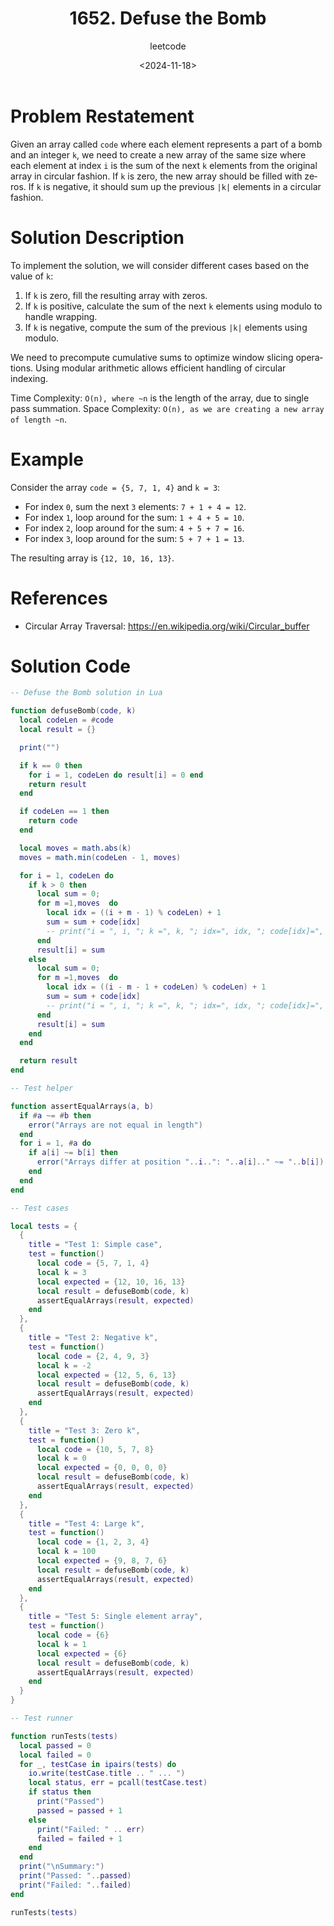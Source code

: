 ﻿#+title: 1652. Defuse the Bomb
#+subtitle: leetcode
#+date: <2024-11-18>
#+language: en

* Problem Restatement

Given an array called ~code~ where each element represents a part of a bomb and an integer ~k~, we need to create a new array of the same size where each element at index ~i~ is the sum of the next ~k~ elements from the original array in circular fashion. If ~k~ is zero, the new array should be filled with zeros. If ~k~ is negative, it should sum up the previous ~|k|~ elements in a circular fashion.

* Solution Description

To implement the solution, we will consider different cases based on the value of ~k~:

1. If ~k~ is zero, fill the resulting array with zeros.
2. If ~k~ is positive, calculate the sum of the next ~k~ elements using modulo to handle wrapping.
3. If ~k~ is negative, compute the sum of the previous ~|k|~ elements using modulo.

We need to precompute cumulative sums to optimize window slicing operations. Using modular arithmetic allows efficient handling of circular indexing.

Time Complexity: ~O(n), where ~n~ is the length of the array, due to single pass summation.
Space Complexity: ~O(n), as we are creating a new array of length ~n~.

* Example

Consider the array ~code = {5, 7, 1, 4}~ and ~k = 3~:

- For index ~0~, sum the next ~3~ elements: ~7 + 1 + 4 = 12~.
- For index ~1~, loop around for the sum: ~1 + 4 + 5 = 10~.
- For index ~2~, loop around for the sum: ~4 + 5 + 7 = 16~.
- For index ~3~, loop around for the sum: ~5 + 7 + 1 = 13~.

The resulting array is ~{12, 10, 16, 13}~.

* References

- Circular Array Traversal: https://en.wikipedia.org/wiki/Circular_buffer

* Solution Code

#+begin_src lua :tangle "1652_defuse_the_bomb.lua" :results output
-- Defuse the Bomb solution in Lua

function defuseBomb(code, k)
  local codeLen = #code
  local result = {}

  print("")

  if k == 0 then
    for i = 1, codeLen do result[i] = 0 end
    return result
  end

  if codeLen == 1 then
    return code
  end

  local moves = math.abs(k)
  moves = math.min(codeLen - 1, moves)

  for i = 1, codeLen do
    if k > 0 then
      local sum = 0;
      for m =1,moves  do
      	local idx = ((i + m - 1) % codeLen) + 1
        sum = sum + code[idx]
        -- print("i = ", i, "; k =", k, "; idx=", idx, "; code[idx]=", code[idx], "; m=", m)
      end
      result[i] = sum
    else
      local sum = 0;
      for m =1,moves  do
        local idx = ((i - m - 1 + codeLen) % codeLen) + 1
        sum = sum + code[idx]
        -- print("i = ", i, "; k =", k, "; idx=", idx, "; code[idx]=", code[idx], "; m=", m)
      end
      result[i] = sum
    end
  end

  return result
end

-- Test helper

function assertEqualArrays(a, b)
  if #a ~= #b then
    error("Arrays are not equal in length")
  end
  for i = 1, #a do
    if a[i] ~= b[i] then
      error("Arrays differ at position "..i..": "..a[i].." ~= "..b[i])
    end
  end
end

-- Test cases

local tests = {
  {
    title = "Test 1: Simple case",
    test = function()
      local code = {5, 7, 1, 4}
      local k = 3
      local expected = {12, 10, 16, 13}
      local result = defuseBomb(code, k)
      assertEqualArrays(result, expected)
    end
  },
  {
    title = "Test 2: Negative k",
    test = function()
      local code = {2, 4, 9, 3}
      local k = -2
      local expected = {12, 5, 6, 13}
      local result = defuseBomb(code, k)
      assertEqualArrays(result, expected)
    end
  },
  {
    title = "Test 3: Zero k",
    test = function()
      local code = {10, 5, 7, 8}
      local k = 0
      local expected = {0, 0, 0, 0}
      local result = defuseBomb(code, k)
      assertEqualArrays(result, expected)
    end
  },
  {
    title = "Test 4: Large k",
    test = function()
      local code = {1, 2, 3, 4}
      local k = 100
      local expected = {9, 8, 7, 6}
      local result = defuseBomb(code, k)
      assertEqualArrays(result, expected)
    end
  },
  {
    title = "Test 5: Single element array",
    test = function()
      local code = {6}
      local k = 1
      local expected = {6}
      local result = defuseBomb(code, k)
      assertEqualArrays(result, expected)
    end
  }
}

-- Test runner

function runTests(tests)
  local passed = 0
  local failed = 0
  for _, testCase in ipairs(tests) do
    io.write(testCase.title .. " ... ")
    local status, err = pcall(testCase.test)
    if status then
      print("Passed")
      passed = passed + 1
    else
      print("Failed: " .. err)
      failed = failed + 1
    end
  end
  print("\nSummary:")
  print("Passed: "..passed)
  print("Failed: "..failed)
end

runTests(tests)
#+end_src

#+RESULTS:
#+begin_example
Test 1: Simple case ...
Passed
Test 2: Negative k ...
Passed
Test 3: Zero k ...
Passed
Test 4: Large k ...
Passed
Test 5: Single element array ...
Passed

Summary:
Passed: 5
Failed: 0
#+end_example
